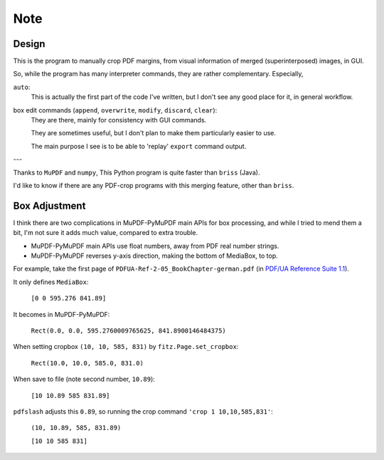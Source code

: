 
Note
====

Design
------

This is the program to manually crop PDF margins,
from visual information of merged (superinterposed) images, in GUI.

So, while the program has many interpreter commands,
they are rather complementary. Especially,

``auto``:
    This is actually the first part of the code I've written,
    but I don't see any good place for it, in general workflow.

box edit commands (``append``, ``overwrite``, ``modify``, ``discard``, ``clear``):
    They are there, mainly for consistency with GUI commands.

    They are sometimes useful,
    but I don't plan to make them particularly easier to use.

    The main purpose I see is to be able to
    'replay' ``export`` command output.

---

Thanks to ``MuPDF`` and ``numpy``, 
This Python program is quite faster than ``briss`` (Java).

I'd like to know if there are any PDF-crop programs with this merging feature,
other than ``briss``.


Box Adjustment
--------------

I think there are two complications
in MuPDF-PyMuPDF main APIs for box processing,
and while I tried to mend them a bit,
I'm not sure it adds much value, compared to extra trouble.

* MuPDF-PyMuPDF main APIs use float numbers,
  away from PDF real number strings.

* MuPDF-PyMuPDF reverses y-axis direction,
  making the bottom of MediaBox, to top.

For example, take the first page of ``PDFUA-Ref-2-05_BookChapter-german.pdf``
(in `PDF/UA Reference Suite 1.1 <https://www.pdfa.org/resource/pdfua-reference-suite/>`__).

It only defines ``MediaBox``:

    ``[0 0 595.276 841.89]``

It becomes in MuPDF-PyMuPDF:

    ``Rect(0.0, 0.0, 595.2760009765625, 841.8900146484375)``

When setting cropbox ``(10, 10, 585, 831)`` by ``fitz.Page.set_cropbox``:

    ``Rect(10.0, 10.0, 585.0, 831.0)``

When save to file (note second number, ``10.89``):

    ``[10 10.89 585 831.89]``


``pdfslash`` adjusts this ``0.89``,
so running the crop command ``'crop 1 10,10,585,831'``:

    ``(10, 10.89, 585, 831.89)``

    ``[10 10 585 831]``
